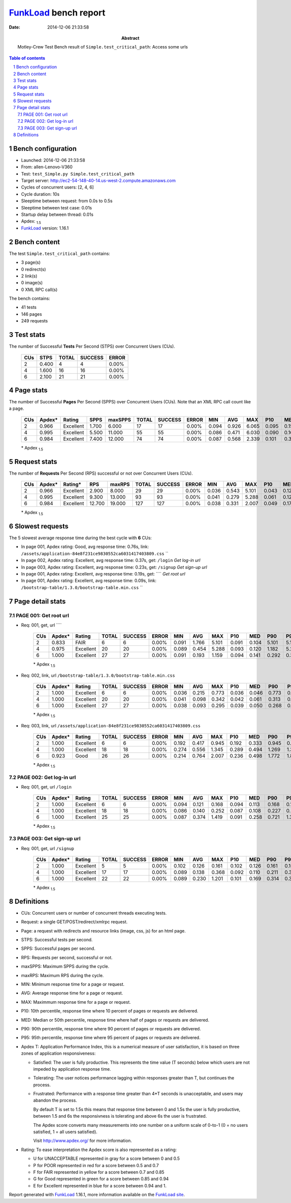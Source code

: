 ======================
FunkLoad_ bench report
======================


:date: 2014-12-06 21:33:58
:abstract: Motley-Crew Test
           Bench result of ``Simple.test_critical_path``: 
           Access some urls

.. _FunkLoad: http://funkload.nuxeo.org/
.. sectnum::    :depth: 2
.. contents:: Table of contents
.. |APDEXT| replace:: \ :sub:`1.5`

Bench configuration
-------------------

* Launched: 2014-12-06 21:33:58
* From: allen-Lenovo-V360
* Test: ``test_Simple.py Simple.test_critical_path``
* Target server: http://ec2-54-148-40-14.us-west-2.compute.amazonaws.com
* Cycles of concurrent users: [2, 4, 6]
* Cycle duration: 10s
* Sleeptime between request: from 0.0s to 0.5s
* Sleeptime between test case: 0.01s
* Startup delay between thread: 0.01s
* Apdex: |APDEXT|
* FunkLoad_ version: 1.16.1


Bench content
-------------

The test ``Simple.test_critical_path`` contains: 

* 3 page(s)
* 0 redirect(s)
* 2 link(s)
* 0 image(s)
* 0 XML RPC call(s)

The bench contains:

* 41 tests
* 146 pages
* 249 requests


Test stats
----------

The number of Successful **Tests** Per Second (STPS) over Concurrent Users (CUs).

 .. image:: tests.png

 ================== ================== ================== ================== ==================
                CUs               STPS              TOTAL            SUCCESS              ERROR
 ================== ================== ================== ================== ==================
                  2              0.400                  4                  4             0.00%
                  4              1.600                 16                 16             0.00%
                  6              2.100                 21                 21             0.00%
 ================== ================== ================== ================== ==================



Page stats
----------

The number of Successful **Pages** Per Second (SPPS) over Concurrent Users (CUs).
Note that an XML RPC call count like a page.

 .. image:: pages_spps.png
 .. image:: pages.png

 ================== ================== ================== ================== ================== ================== ================== ================== ================== ================== ================== ================== ================== ================== ==================
                CUs             Apdex*             Rating               SPPS            maxSPPS              TOTAL            SUCCESS              ERROR                MIN                AVG                MAX                P10                MED                P90                P95
 ================== ================== ================== ================== ================== ================== ================== ================== ================== ================== ================== ================== ================== ================== ==================
                  2              0.966          Excellent              1.700              6.000                 17                 17             0.00%              0.094              0.926              6.065              0.095              0.158              5.781              6.065
                  4              0.995          Excellent              5.500             11.000                 55                 55             0.00%              0.086              0.471              6.030              0.090              0.168              0.890              1.498
                  6              0.984          Excellent              7.400             12.000                 74                 74             0.00%              0.087              0.568              2.339              0.101              0.392              1.419              2.046
 ================== ================== ================== ================== ================== ================== ================== ================== ================== ================== ================== ================== ================== ================== ==================

 \* Apdex |APDEXT|

Request stats
-------------

The number of **Requests** Per Second (RPS) successful or not over Concurrent Users (CUs).

 .. image:: requests_rps.png
 .. image:: requests.png

 ================== ================== ================== ================== ================== ================== ================== ================== ================== ================== ================== ================== ================== ================== ==================
                CUs             Apdex*            Rating*                RPS             maxRPS              TOTAL            SUCCESS              ERROR                MIN                AVG                MAX                P10                MED                P90                P95
 ================== ================== ================== ================== ================== ================== ================== ================== ================== ================== ================== ================== ================== ================== ==================
                  2              0.966          Excellent              2.900              8.000                 29                 29             0.00%              0.036              0.543              5.101              0.043              0.126              0.945              5.094
                  4              0.995          Excellent              9.300             13.000                 93                 93             0.00%              0.041              0.279              5.288              0.061              0.120              0.496              0.665
                  6              0.984          Excellent             12.700             19.000                127                127             0.00%              0.038              0.331              2.007              0.049              0.179              0.941              1.366
 ================== ================== ================== ================== ================== ================== ================== ================== ================== ================== ================== ================== ================== ================== ==================

 \* Apdex |APDEXT|

Slowest requests
----------------

The 5 slowest average response time during the best cycle with **6** CUs:

* In page 001, Apdex rating: Good, avg response time: 0.76s, link: ``/assets/application-84e8f231ce9830552ca6031417403809.css``
  ``
* In page 002, Apdex rating: Excellent, avg response time: 0.37s, get: ``/login``
  `Get log-in url`
* In page 003, Apdex rating: Excellent, avg response time: 0.23s, get: ``/signup``
  `Get sign-up url`
* In page 001, Apdex rating: Excellent, avg response time: 0.19s, get: ````
  `Get root url`
* In page 001, Apdex rating: Excellent, avg response time: 0.09s, link: ``/bootstrap-table/1.3.0/bootstrap-table.min.css``
  ``

Page detail stats
-----------------


PAGE 001: Get root url
~~~~~~~~~~~~~~~~~~~~~~

* Req: 001, get, url ````

     .. image:: request_001.001.png

     ================== ================== ================== ================== ================== ================== ================== ================== ================== ================== ================== ================== ==================
                    CUs             Apdex*             Rating              TOTAL            SUCCESS              ERROR                MIN                AVG                MAX                P10                MED                P90                P95
     ================== ================== ================== ================== ================== ================== ================== ================== ================== ================== ================== ================== ==================
                      2              0.833               FAIR                  6                  6             0.00%              0.091              1.766              5.101              0.091              0.104              5.101              5.101
                      4              0.975          Excellent                 20                 20             0.00%              0.089              0.454              5.288              0.093              0.120              1.182              5.288
                      6              1.000          Excellent                 27                 27             0.00%              0.091              0.193              1.159              0.094              0.141              0.292              0.353
     ================== ================== ================== ================== ================== ================== ================== ================== ================== ================== ================== ================== ==================

     \* Apdex |APDEXT|
* Req: 002, link, url ``/bootstrap-table/1.3.0/bootstrap-table.min.css``

     .. image:: request_001.002.png

     ================== ================== ================== ================== ================== ================== ================== ================== ================== ================== ================== ================== ==================
                    CUs             Apdex*             Rating              TOTAL            SUCCESS              ERROR                MIN                AVG                MAX                P10                MED                P90                P95
     ================== ================== ================== ================== ================== ================== ================== ================== ================== ================== ================== ================== ==================
                      2              1.000          Excellent                  6                  6             0.00%              0.036              0.215              0.773              0.036              0.046              0.773              0.773
                      4              1.000          Excellent                 20                 20             0.00%              0.041              0.098              0.342              0.042              0.061              0.313              0.342
                      6              1.000          Excellent                 27                 27             0.00%              0.038              0.093              0.295              0.039              0.050              0.268              0.273
     ================== ================== ================== ================== ================== ================== ================== ================== ================== ================== ================== ================== ==================

     \* Apdex |APDEXT|
* Req: 003, link, url ``/assets/application-84e8f231ce9830552ca6031417403809.css``

     .. image:: request_001.003.png

     ================== ================== ================== ================== ================== ================== ================== ================== ================== ================== ================== ================== ==================
                    CUs             Apdex*             Rating              TOTAL            SUCCESS              ERROR                MIN                AVG                MAX                P10                MED                P90                P95
     ================== ================== ================== ================== ================== ================== ================== ================== ================== ================== ================== ================== ==================
                      2              1.000          Excellent                  6                  6             0.00%              0.192              0.417              0.945              0.192              0.333              0.945              0.945
                      4              1.000          Excellent                 18                 18             0.00%              0.274              0.556              1.345              0.289              0.494              1.269              1.345
                      6              0.923               Good                 26                 26             0.00%              0.214              0.764              2.007              0.236              0.498              1.772              1.878
     ================== ================== ================== ================== ================== ================== ================== ================== ================== ================== ================== ================== ==================

     \* Apdex |APDEXT|

PAGE 002: Get log-in url
~~~~~~~~~~~~~~~~~~~~~~~~

* Req: 001, get, url ``/login``

     .. image:: request_002.001.png

     ================== ================== ================== ================== ================== ================== ================== ================== ================== ================== ================== ================== ==================
                    CUs             Apdex*             Rating              TOTAL            SUCCESS              ERROR                MIN                AVG                MAX                P10                MED                P90                P95
     ================== ================== ================== ================== ================== ================== ================== ================== ================== ================== ================== ================== ==================
                      2              1.000          Excellent                  6                  6             0.00%              0.094              0.121              0.168              0.094              0.113              0.168              0.168
                      4              1.000          Excellent                 18                 18             0.00%              0.086              0.140              0.252              0.087              0.108              0.227              0.252
                      6              1.000          Excellent                 25                 25             0.00%              0.087              0.374              1.419              0.091              0.258              0.721              1.366
     ================== ================== ================== ================== ================== ================== ================== ================== ================== ================== ================== ================== ==================

     \* Apdex |APDEXT|

PAGE 003: Get sign-up url
~~~~~~~~~~~~~~~~~~~~~~~~~

* Req: 001, get, url ``/signup``

     .. image:: request_003.001.png

     ================== ================== ================== ================== ================== ================== ================== ================== ================== ================== ================== ================== ==================
                    CUs             Apdex*             Rating              TOTAL            SUCCESS              ERROR                MIN                AVG                MAX                P10                MED                P90                P95
     ================== ================== ================== ================== ================== ================== ================== ================== ================== ================== ================== ================== ==================
                      2              1.000          Excellent                  5                  5             0.00%              0.102              0.126              0.161              0.102              0.126              0.161              0.161
                      4              1.000          Excellent                 17                 17             0.00%              0.089              0.138              0.368              0.092              0.110              0.211              0.368
                      6              1.000          Excellent                 22                 22             0.00%              0.089              0.230              1.201              0.101              0.169              0.314              0.328
     ================== ================== ================== ================== ================== ================== ================== ================== ================== ================== ================== ================== ==================

     \* Apdex |APDEXT|

Definitions
-----------

* CUs: Concurrent users or number of concurrent threads executing tests.
* Request: a single GET/POST/redirect/xmlrpc request.
* Page: a request with redirects and resource links (image, css, js) for an html page.
* STPS: Successful tests per second.
* SPPS: Successful pages per second.
* RPS: Requests per second, successful or not.
* maxSPPS: Maximum SPPS during the cycle.
* maxRPS: Maximum RPS during the cycle.
* MIN: Minimum response time for a page or request.
* AVG: Average response time for a page or request.
* MAX: Maximmum response time for a page or request.
* P10: 10th percentile, response time where 10 percent of pages or requests are delivered.
* MED: Median or 50th percentile, response time where half of pages or requests are delivered.
* P90: 90th percentile, response time where 90 percent of pages or requests are delivered.
* P95: 95th percentile, response time where 95 percent of pages or requests are delivered.
* Apdex T: Application Performance Index, 
  this is a numerical measure of user satisfaction, it is based
  on three zones of application responsiveness:

  - Satisfied: The user is fully productive. This represents the
    time value (T seconds) below which users are not impeded by
    application response time.

  - Tolerating: The user notices performance lagging within
    responses greater than T, but continues the process.

  - Frustrated: Performance with a response time greater than 4*T
    seconds is unacceptable, and users may abandon the process.

    By default T is set to 1.5s this means that response time between 0
    and 1.5s the user is fully productive, between 1.5 and 6s the
    responsivness is tolerating and above 6s the user is frustrated.

    The Apdex score converts many measurements into one number on a
    uniform scale of 0-to-1 (0 = no users satisfied, 1 = all users
    satisfied).

    Visit http://www.apdex.org/ for more information.
* Rating: To ease interpretation the Apdex
  score is also represented as a rating:

  - U for UNACCEPTABLE represented in gray for a score between 0 and 0.5 

  - P for POOR represented in red for a score between 0.5 and 0.7

  - F for FAIR represented in yellow for a score between 0.7 and 0.85

  - G for Good represented in green for a score between 0.85 and 0.94

  - E for Excellent represented in blue for a score between 0.94 and 1.

Report generated with FunkLoad_ 1.16.1, more information available on the `FunkLoad site <http://funkload.nuxeo.org/#benching>`_.